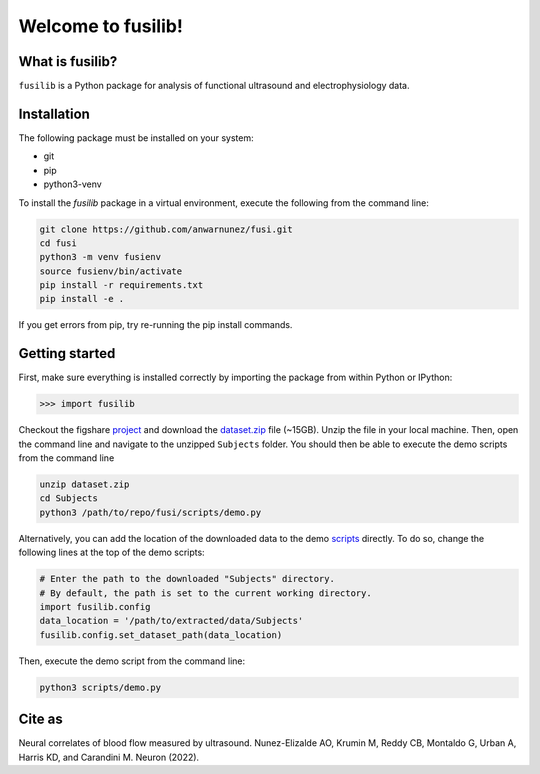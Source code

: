 

Welcome to fusilib!
###################
|Zenodo| |License|


What is fusilib?
=================
``fusilib`` is a Python package for analysis of functional ultrasound and electrophysiology data.

Installation
============

The following package must be installed on your system:

* git
* pip
* python3-venv

To install the `fusilib` package in a virtual environment, execute the following from the command line:

.. code-block:: bash

   git clone https://github.com/anwarnunez/fusi.git
   cd fusi
   python3 -m venv fusienv
   source fusienv/bin/activate
   pip install -r requirements.txt
   pip install -e .
  
If you get errors from pip, try re-running the pip install commands.

Getting started
===============

First, make sure everything is installed correctly by importing the package from within Python or IPython:

.. code-block:: python

   >>> import fusilib


Checkout the figshare `project`_ and download the `dataset.zip`_ file (~15GB). Unzip the file in your local machine. Then, open the command line and navigate to the unzipped ``Subjects`` folder. You should then be able to execute the demo scripts from the command line

.. code-block:: bash

   unzip dataset.zip
   cd Subjects
   python3 /path/to/repo/fusi/scripts/demo.py


Alternatively, you can add the location of the downloaded data to the demo `scripts`_ directly. To do so, change the following lines at the top of the demo scripts:

.. code-block:: python   

   # Enter the path to the downloaded "Subjects" directory.
   # By default, the path is set to the current working directory.
   import fusilib.config
   data_location = '/path/to/extracted/data/Subjects'
   fusilib.config.set_dataset_path(data_location)

Then, execute the demo script from the command line:

.. code-block:: bash

   python3 scripts/demo.py

Cite as
=======
Neural correlates of blood flow measured by ultrasound. Nunez-Elizalde AO, Krumin M, Reddy CB, Montaldo G, Urban A, Harris KD, and Carandini M. Neuron (2022).

   
.. |Zenodo| image:: https://zenodo.org/badge/456774708.svg
   :target: https://zenodo.org/badge/latestdoi/456774708
   
.. |License| image:: https://img.shields.io/badge/license-BSD%203--Clause-blue
   :target: https://opensource.org/licenses/BSD-3-Clause

.. _project: https://figshare.com/projects/Nunez-Elizalde2022/132110

.. _dataset.zip: https://figshare.com/articles/dataset/Simultaneous_functional_ultrasound_and_electrophysiology_recordings_of_neural_activity_in_awake_mice/19316228

.. _scripts: https://github.com/anwarnunez/fusi/tree/main/scripts
